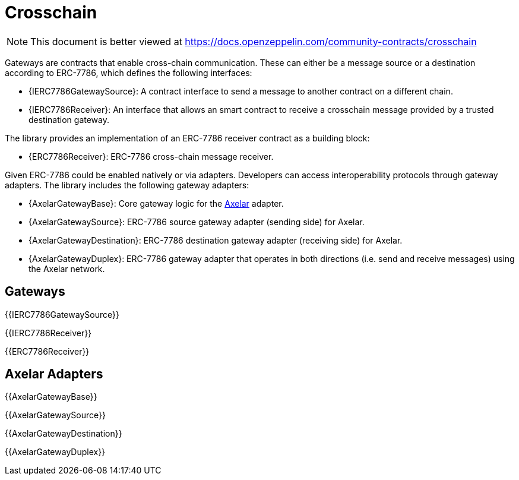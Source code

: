 = Crosschain

[.readme-notice]
NOTE: This document is better viewed at https://docs.openzeppelin.com/community-contracts/crosschain

Gateways are contracts that enable cross-chain communication. These can either be a message source or a destination according to ERC-7786, which defines the following interfaces:

 * {IERC7786GatewaySource}: A contract interface to send a message to another contract on a different chain.
 * {IERC7786Receiver}: An interface that allows an smart contract to receive a crosschain message provided by a trusted destination gateway.

The library provides an implementation of an ERC-7786 receiver contract as a building block:

 * {ERC7786Receiver}: ERC-7786 cross-chain message receiver.

Given ERC-7786 could be enabled natively or via adapters. Developers can access interoperability protocols through gateway adapters. The library includes the following gateway adapters:

 * {AxelarGatewayBase}: Core gateway logic for the https://www.axelar.network/[Axelar] adapter.
 * {AxelarGatewaySource}: ERC-7786 source gateway adapter (sending side) for Axelar.
 * {AxelarGatewayDestination}: ERC-7786 destination gateway adapter (receiving side) for Axelar.
 * {AxelarGatewayDuplex}: ERC-7786 gateway adapter that operates in both directions (i.e. send and receive messages) using the Axelar network.

== Gateways

{{IERC7786GatewaySource}}

{{IERC7786Receiver}}

{{ERC7786Receiver}}

== Axelar Adapters

{{AxelarGatewayBase}}

{{AxelarGatewaySource}}

{{AxelarGatewayDestination}}

{{AxelarGatewayDuplex}}
